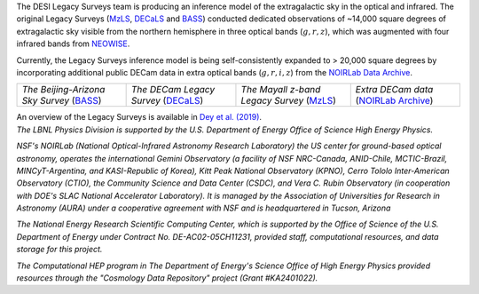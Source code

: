 .. title: Index
.. slug: index
.. date: 2022-09-02 01:37:09 UTC
.. tags:
.. category:
.. link:
.. description:
.. type: text
.. author: Legacy Survey
.. has_math: true
.. hidetitle: true

.. |deg|    unicode:: U+000B0 .. DEGREE SIGN
.. |sup2|   unicode:: U+000B2 .. SUPERSCRIPT TWO
.. |delta|    unicode:: U+003B4 .. GREEK SMALL LETTER DELTA

.. raw:: html


   <h1>DESI Legacy Imaging Surveys</h1>


.. container:: col-md-6 col-left

   The DESI Legacy Surveys team is producing an inference model of the extragalactic sky in the optical and
   infrared. The original Legacy Surveys (`MzLS`_, `DECaLS`_ and `BASS`_) conducted dedicated observations
   of ~14,000 square degrees of extragalactic sky visible from the northern hemisphere in three optical bands
   (:math:`g,r,z`), which was augmented with four infrared bands from `NEOWISE`_.

   Currently, the Legacy Surveys
   inference model is being self-consistently expanded to > 20,000 square degrees by incorporating additional
   public DECam data in extra optical bands (:math:`g,r,i,z`) from the `NOIRLab Data Archive`_.

   ========================================== ===================================== =========================================== =======================================
   *The Beijing-Arizona Sky Survey* (`BASS`_) *The DECam Legacy Survey* (`DECaLS`_) *The Mayall z-band Legacy Survey* (`MzLS`_) *Extra DECam data* (`NOIRLab Archive`_)
   ========================================== ===================================== =========================================== =======================================

   An overview of the Legacy Surveys is available in `Dey et al. (2019)`_.

   .. _`BASS`: ./bass
   .. _`DECaLS`: ./decamls
   .. _`MzLS`: ./mzls
   .. _`Dey et al. (2019)`: https://ui.adsabs.harvard.edu/abs/2019AJ....157..168D/abstract
   .. _`NOIRLab Community Pipeline`: https://legacy.noirlab.edu/noao/staff/fvaldes/CPDocPrelim/PL201_3.html
   .. _`NOIRLab Data Archive`: https://noirlab.edu/public/projects/astrodataarchive/
   .. _`NOIRLab Archive`: https://noirlab.edu/public/projects/astrodataarchive/
   .. _`NEOWISE`: https://wise2.ipac.caltech.edu/docs/release/neowise/

.. container:: col-md-6 col-right

   .. class:: jumbotron

   .. raw:: html

      <h2><a href="https://www.legacysurvey.org/viewer">Interactive Map</a></h2>

      <h2>Current Release: Data Release 10</h2>
      <p>December 2022</p>
      <p><a class="btn btn-primary btn-lg" href="dr10">DR10</a></p>

.. container::

   .. raw:: html

      <h2>Acknowledgments</h2> <h3>(see also the <a href="acknowledgment">formal acknowledgment for publications</a>)</h3>


   *The LBNL Physics Division is supported by the U.S. Department of
   Energy Office of Science High Energy Physics.*

   *NSF's NOIRLab (National Optical-Infrared Astronomy Research
   Laboratory) the US center for ground-based optical astronomy,
   operates the international Gemini Observatory (a facility of NSF
   NRC-Canada, ANID-Chile, MCTIC-Brazil, MINCyT-Argentina, and
   KASI-Republic of Korea), Kitt Peak National Observatory (KPNO),
   Cerro Tololo Inter-American Observatory (CTIO), the Community
   Science and Data Center (CSDC), and Vera C. Rubin Observatory (in
   cooperation with DOE's SLAC National Accelerator Laboratory). It is
   managed by the Association of Universities for Research in Astronomy
   (AURA) under a cooperative agreement with NSF and is headquartered
   in Tucson, Arizona*

   *The National Energy Research Scientific Computing Center, which is
   supported by the Office of Science of the U.S. Department of Energy
   under Contract No. DE-AC02-05CH11231, provided staff, computational
   resources, and data storage for this project.*

   *The Computational HEP program in The Department of Energy's Science
   Office of High Energy Physics provided resources through the
   "Cosmology Data Repository" project (Grant #KA2401022).*

.. image:: /files/Berkeley_Lab_Logo_Small.png
   :height: 80px
   :alt: Berkeley Lab Logo
.. image:: /files/doeOOS.jpg
   :height: 40px
   :alt: Department of Energy Logo
.. image:: /files/nersc-logo.png
   :height: 40px
   :alt: NERSC Logo
.. image:: /files/nsf-noirlab.jpg
   :height: 80px
   :alt: NOIRLab Logo
.. image:: /files/AURAlogo.jpg
   :height: 40px
   :alt: AURA Logo
.. .. image:: /files/nsf1.jpg
..    :height: 40px
..    :alt: NSF Logo

.. .. slides::

..   /galleries/frontpage/cosmic_web.jpg
..   /galleries/frontpage/planck.jpg
..   /galleries/frontpage/sn1994D.jpg
